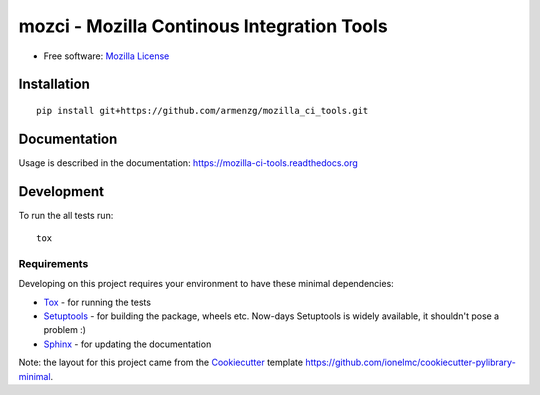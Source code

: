 ===========================================
mozci - Mozilla Continous Integration Tools
===========================================

.. image:: http://img.shields.io/travis/armenzg/mozilla_ci_tools/master.png
    :alt: Travis-CI Build Status
    :target: https://travis-ci.org/armenzg/mozilla_ci_tools

.. image:: https://readthedocs.org/projects/mozilla-ci-tools/badge/?version=latest
    :target: https://readthedocs.org/projects/mozilla-ci-tools/?badge=latest
    :alt: Documentation Status

* Free software: `Mozilla License`__

__ https://www.mozilla.org/MPL/

Installation
============

::

    pip install git+https://github.com/armenzg/mozilla_ci_tools.git

Documentation
=============

Usage is described in the documentation:
https://mozilla-ci-tools.readthedocs.org

Development
===========

To run the all tests run::

    tox

Requirements
------------

Developing on this project requires your environment to  have these
minimal dependencies:

* Tox_ - for running the tests
* Setuptools_ - for building the package, wheels etc. Now-days
  Setuptools is widely available, it shouldn't pose a problem :)
* Sphinx_ - for updating the documentation

Note: the layout for this project came from the Cookiecutter_
template https://github.com/ionelmc/cookiecutter-pylibrary-minimal.

.. _Travis-CI: http://travis-ci.org/
.. _Tox: http://testrun.org/tox/
.. _Sphinx: http://sphinx-doc.org/
.. _ReadTheDocs: https://readthedocs.org/
.. _Setuptools: https://pypi.python.org/pypi/setuptools
.. _Cookiecutter: https://github.com/audreyr/cookiecutter
